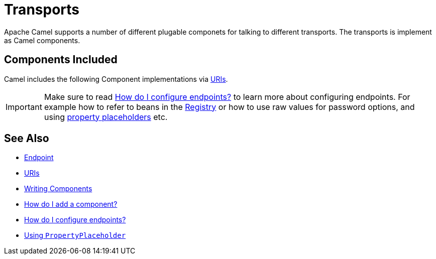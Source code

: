 [[Transport-Transports]]
= Transports

Apache Camel supports a number of different plugable componets for
talking to different transports. The transports is implement as Camel
components.

[[Transport-ComponentsIncluded]]
== Components Included

Camel includes the following Component implementations via xref:uris.adoc[URIs].

[IMPORTANT]
====
Make sure to read xref:faq/how-do-i-configure-endpoints.adoc[How do I configure endpoints?]
to learn more about configuring endpoints. For
example how to refer to beans in the xref:registry.adoc[Registry] or how
to use raw values for password options, and using
xref:using-propertyplaceholder.adoc[property placeholders] etc.
====

[[Transport-SeeAlso]]
== See Also

* xref:endpoint.adoc[Endpoint]
* xref:uris.adoc[URIs]
* xref:writing-components.adoc[Writing Components]
* xref:configuring-camel.adoc[How do I add a component?]
* xref:faq/how-do-i-configure-endpoints.adoc[How do I configure endpoints?]
* xref:using-propertyplaceholder.adoc[Using `PropertyPlaceholder`]
